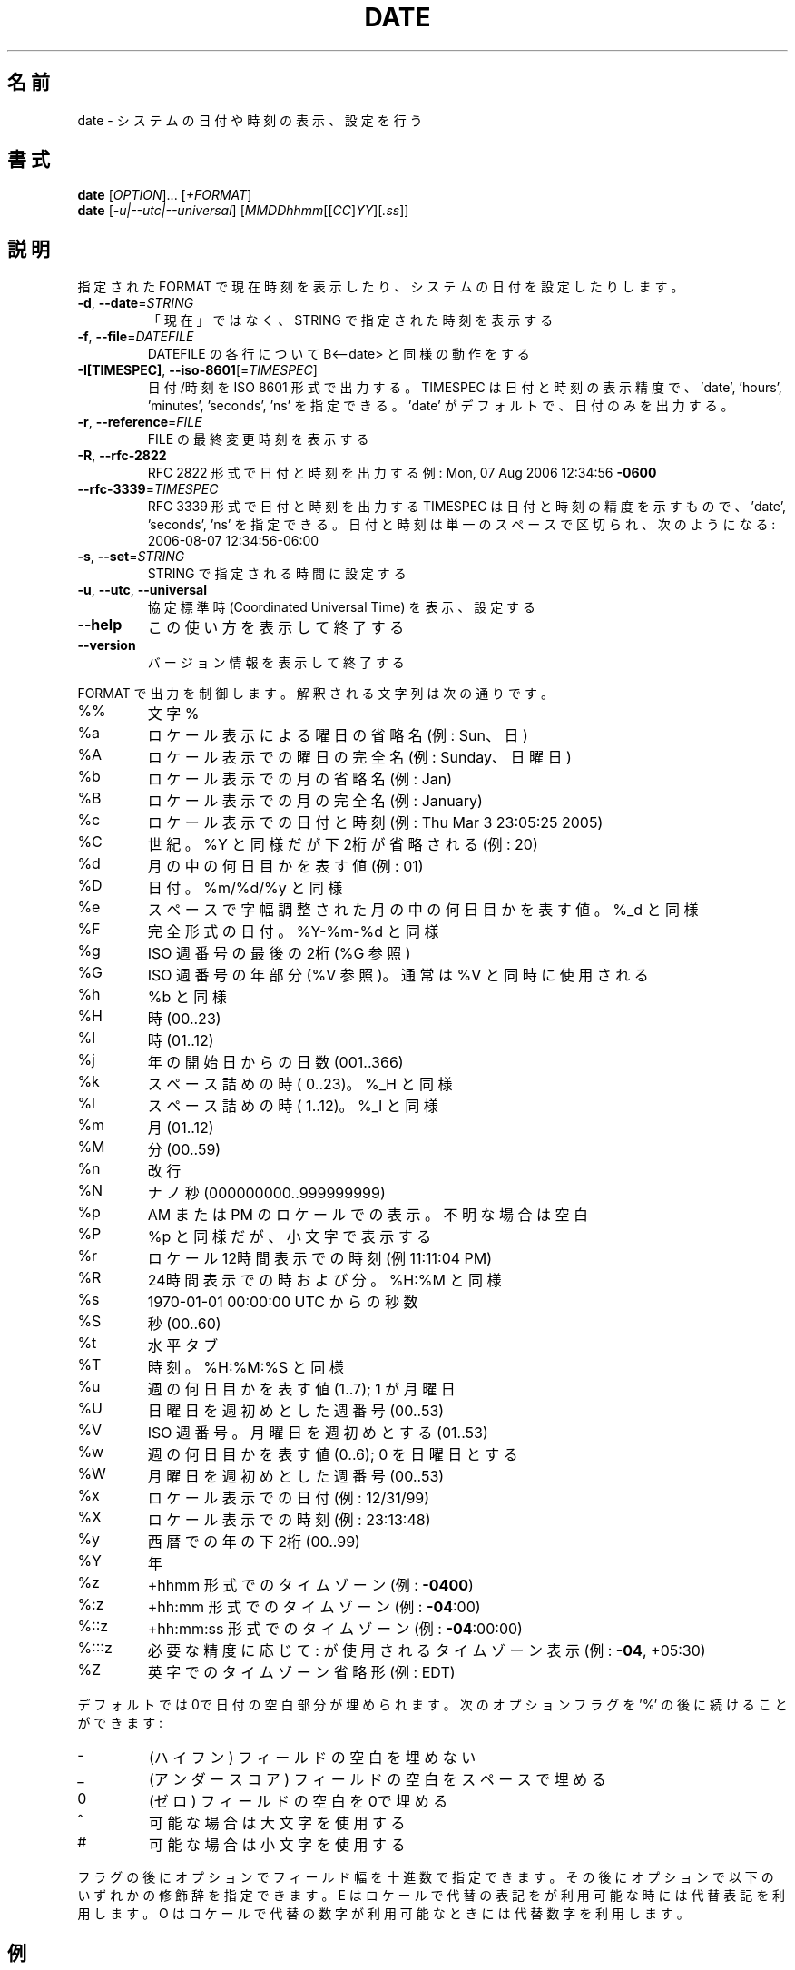 .\" DO NOT MODIFY THIS FILE!  It was generated by help2man 1.40.4.
.TH DATE "1" "2012年4月" "GNU coreutils" "ユーザーコマンド"
.SH 名前
date \- システムの日付や時刻の表示、設定を行う
.SH 書式
.B date
[\fIOPTION\fR]... [\fI+FORMAT\fR]
.br
.B date
[\fI-u|--utc|--universal\fR] [\fIMMDDhhmm\fR[[\fICC\fR]\fIYY\fR][\fI.ss\fR]]
.SH 説明
.\" Add any additional description here
.PP
指定された FORMAT で現在時刻を表示したり、システムの日付を設定したりします。
.TP
\fB\-d\fR, \fB\-\-date\fR=\fISTRING\fR
「現在」ではなく、STRING で指定された時刻を表示する
.TP
\fB\-f\fR, \fB\-\-file\fR=\fIDATEFILE\fR
DATEFILE の各行について B<\-\-date> と同様の動作をする
.TP
\fB\-I[TIMESPEC]\fR, \fB\-\-iso\-8601\fR[=\fITIMESPEC\fR]
日付/時刻を ISO 8601 形式で出力する。
TIMESPEC は日付と時刻の表示精度で、
\&'date', 'hours', 'minutes', 'seconds', 'ns' を指定できる。
\&'date' がデフォルトで、日付のみを出力する。
.TP
\fB\-r\fR, \fB\-\-reference\fR=\fIFILE\fR
FILE の最終変更時刻を表示する
.TP
\fB\-R\fR, \fB\-\-rfc\-2822\fR
RFC 2822 形式で日付と時刻を出力する
例: Mon, 07 Aug 2006 12:34:56 \fB\-0600\fR
.TP
\fB\-\-rfc\-3339\fR=\fITIMESPEC\fR
RFC 3339 形式で日付と時刻を出力する
TIMESPEC は日付と時刻の精度を示すもので、
\&'date', 'seconds', 'ns' を指定できる。
日付と時刻は単一のスペースで区切られ、次
のようになる: 2006\-08\-07 12:34:56\-06:00
.TP
\fB\-s\fR, \fB\-\-set\fR=\fISTRING\fR
STRING で指定される時間に設定する
.TP
\fB\-u\fR, \fB\-\-utc\fR, \fB\-\-universal\fR
協定標準時 (Coordinated Universal Time) を表示、設定する
.TP
\fB\-\-help\fR
この使い方を表示して終了する
.TP
\fB\-\-version\fR
バージョン情報を表示して終了する
.PP
FORMAT で出力を制御します。解釈される文字列は次の通りです。
.TP
%%
文字 %
.TP
%a
ロケール表示による曜日の省略名 (例: Sun、日)
.TP
%A
ロケール表示での曜日の完全名 (例: Sunday、日曜日)
.TP
%b
ロケール表示での月の省略名 (例: Jan)
.TP
%B
ロケール表示での月の完全名 (例: January)
.TP
%c
ロケール表示での日付と時刻 (例: Thu Mar  3 23:05:25 2005)
.TP
%C
世紀。%Y と同様だが下2桁が省略される (例: 20)
.TP
%d
月の中の何日目かを表す値 (例: 01)
.TP
%D
日付。 %m/%d/%y と同様
.TP
%e
スペースで字幅調整された月の中の何日目かを表す値。%_d と同様
.TP
%F
完全形式の日付。 %Y\-%m\-%d と同様
.TP
%g
ISO 週番号の最後の2桁 (%G 参照)
.TP
%G
ISO 週番号の年部分 (%V 参照)。通常は %V と同時に使用される
.TP
%h
%b と同様
.TP
%H
時 (00..23)
.TP
%I
時 (01..12)
.TP
%j
年の開始日からの日数 (001..366)
.TP
%k
スペース詰めの時 ( 0..23)。 %_H と同様
.TP
%l
スペース詰めの時 ( 1..12)。 %_I と同様
.TP
%m
月 (01..12)
.TP
%M
分 (00..59)
.TP
%n
改行
.TP
%N
ナノ秒 (000000000..999999999)
.TP
%p
AM または PM のロケールでの表示。不明な場合は空白
.TP
%P
%p と同様だが、小文字で表示する
.TP
%r
ロケール12時間表示での時刻 (例 11:11:04 PM)
.TP
%R
24時間表示での時および分。%H:%M と同様
.TP
%s
1970\-01\-01 00:00:00 UTC からの秒数
.TP
%S
秒 (00..60)
.TP
%t
水平タブ
.TP
%T
時刻。%H:%M:%S と同様
.TP
%u
週の何日目かを表す値 (1..7); 1 が月曜日
.TP
%U
日曜日を週初めとした週番号 (00..53)
.TP
%V
ISO 週番号。月曜日を週初めとする (01..53)
.TP
%w
週の何日目かを表す値 (0..6); 0 を日曜日とする
.TP
%W
月曜日を週初めとした週番号 (00..53)
.TP
%x
ロケール表示での日付 (例: 12/31/99)
.TP
%X
ロケール表示での時刻 (例: 23:13:48)
.TP
%y
西暦での年の下2桁 (00..99)
.TP
%Y
年
.TP
%z
+hhmm 形式でのタイムゾーン (例: \fB\-0400\fR)
.TP
%:z
+hh:mm 形式でのタイムゾーン (例: \fB\-04\fR:00)
.TP
%::z
+hh:mm:ss 形式でのタイムゾーン (例: \fB\-04\fR:00:00)
.TP
%:::z
必要な精度に応じて : が使用されるタイムゾーン表示 (例: \fB\-04\fR, +05:30)
.TP
%Z
英字でのタイムゾーン省略形 (例: EDT)
.PP
デフォルトでは0で日付の空白部分が埋められます。
次のオプションフラグを '%' の後に続けることができます:
.TP
\-
(ハイフン) フィールドの空白を埋めない
.TP
_
(アンダースコア) フィールドの空白をスペースで埋める
.TP
0
(ゼロ) フィールドの空白を0で埋める
.TP
^
可能な場合は大文字を使用する
.TP
#
可能な場合は小文字を使用する
.PP
フラグの後にオプションでフィールド幅を十進数で指定できます。その後にオプションで
以下のいずれかの修飾辞を指定できます。
E はロケールで代替の表記をが利用可能な時には代替表記を利用します。
O はロケールで代替の数字が利用可能なときには代替数字を利用します。
.SH 例
紀元 (Epoch; 1970\-01\-01 UTC) からの秒数を日時に変換する場合
.IP
\f(CW$ date --date='@2147483647'\fR
.PP
米国西海岸のタイムゾーンで日時を表示する場合 (TZ を探すには tzselect(1) を使用します)
.IP
\f(CW$ TZ='America/Los_Angeles' date\fR
.PP
ローカル時間の次の金曜日午前9時を米国西海岸のタイムゾーンで表示する場合
.IP
\f(CW$ date --date='TZ="America/Los_Angeles" 09:00 next Fri'\fR
.SH "DATE STRING"
.\" NOTE: keep this paragraph in sync with the one in touch.x
\-\-date=STRING は、ほぼフリーフォーマットで人間が読みやすい日付文字列です。
"Sun, 29 Feb 2004 16:21:42 \-0800" や "2004\-02\-29 16:21:42" などが使用でき、
"next Thursday" といった指定もできます。
日付文字列には、カレンダーの日付、1 日の時刻、タイムゾーン、
週の曜日、相対的な時刻、相対的な日付、数字を表す要素を含めることができます。
空の文字列は、その日の最初を示しします。
日付文字列の書式は、ここで説明できるほど簡単ではないが、
info 文書には完全な説明が載っています。
.SH 作者
作者 David MacKenzie。
.SH バグの報告
date のバグを発見した場合は bug\-coreutils@gnu.org に報告してください。
GNU coreutils のホームページ: <http://www.gnu.org/software/coreutils/>
GNU ソフトウェアを使用する際の一般的なヘルプ: <http://www.gnu.org/gethelp/>
date の翻訳に関するバグは <http://translationproject.org/team/ja.html> に連絡してください。
完全な文書を参照する場合は info coreutils 'date invocation' を実行してください。
.SH 著作権
Copyright \(co 2012 Free Software Foundation, Inc.
ライセンス GPLv3+: GNU GPL version 3 or later <http://gnu.org/licenses/gpl.html>.
This is free software: you are free to change and redistribute it.
There is NO WARRANTY, to the extent permitted by law.
.SH 関連項目
.B date
の完全なマニュアルは Texinfo マニュアルとして整備されている。もし、
.B info
および
.B date
のプログラムが正しくインストールされているならば、コマンド
.IP
.B info date
.PP
を使用すると完全なマニュアルを読むことができるはずだ。
